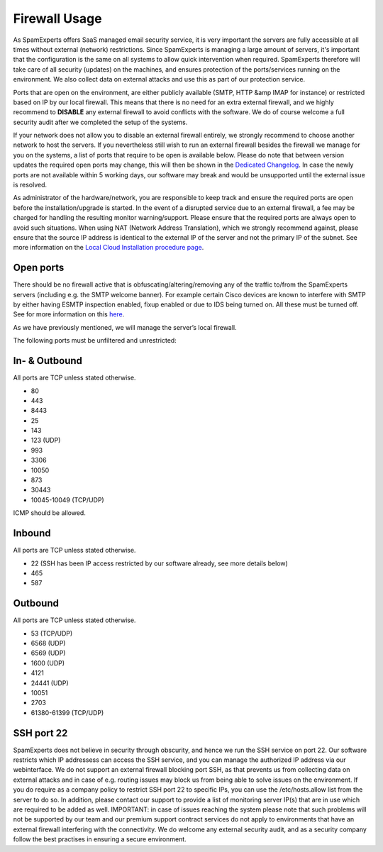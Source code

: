 .. _2-Firewall-Usage:

Firewall Usage
==============

As SpamExperts offers SaaS managed email security service, it is very
important the servers are fully accessible at all times without external
(network) restrictions. Since SpamExperts is managing a large amount of
servers, it's important that the configuration is the same on all
systems to allow quick intervention when required. SpamExperts therefore
will take care of all security (updates) on the machines, and ensures
protection of the ports/services running on the environment. We also
collect data on external attacks and use this as part of our protection
service.

Ports that are open on the environment, are either publicly available
(SMTP, HTTP &amp IMAP for instance) or restricted based on IP by our
local firewall. This means that there is no need for an extra external
firewall, and we highly recommend to **DISABLE** any external firewall
to avoid conflicts with the software. We do of course welcome a full
security audit after we completed the setup of the systems.

If your network does not allow you to disable an external firewall
entirely, we strongly recommend to choose another network to host the
servers. If you nevertheless still wish to run an external firewall
besides the firewall we manage for you on the systems, a list of ports
that require to be open is available below. Please do note that between
version updates the required open ports may change, this will then be
shown in the `Dedicated
Changelog <https://my.spamexperts.com/kb/51/Changelog.html>`__. In case
the newly ports are not available within 5 working days, our software
may break and would be unsupported until the external issue is resolved.

As administrator of the hardware/network, you are responsible to keep
track and ensure the required ports are open before the
installation/upgrade is started. In the event of a disrupted service due
to an external firewall, a fee may be charged for handling the resulting
monitor warning/support. Please ensure that the required ports are
always open to avoid such situations. When using NAT (Network Address
Translation), which we strongly recommend against, please ensure that
the source IP address is identical to the external IP of the server and
not the primary IP of the subnet. See more information on the `Local
Cloud Installation procedure
page <https://my.spamexperts.com/kb/34/Set-up-my-dedicated-server-for-SpamExperts.html>`__.

Open ports
----------

There should be no firewall active that is obfuscating/altering/removing
any of the traffic to/from the SpamExperts servers (including e.g. the
SMTP welcome banner). For example certain Cisco devices are known to
interfere with SMTP by either having ESMTP inspection enabled, fixup
enabled or due to IDS being turned on. All these must be turned off. See
for more information on this
`here <https://my.spamexperts.com/kb/130/General-problems-with-specific-routersorfirewallsormailservers.html>`__.

As we have previously mentioned, we will manage the server’s local
firewall.

The following ports must be unfiltered and unrestricted:

In- & Outbound
--------------

All ports are TCP unless stated otherwise.

-  80
-  443
-  8443
-  25
-  143
-  123 (UDP)
-  993
-  3306
-  10050
-  873
-  30443
-  10045-10049 (TCP/UDP)

ICMP should be allowed.

Inbound
-------

All ports are TCP unless stated otherwise.

-  22 (SSH has been IP access restricted by our software already, see
   more details below)
-  465
-  587

Outbound
--------

All ports are TCP unless stated otherwise.

-  53 (TCP/UDP)
-  6568 (UDP)
-  6569 (UDP)
-  1600 (UDP)
-  4121
-  24441 (UDP)
-  10051
-  2703
-  61380-61399 (TCP/UDP)

SSH port 22
-----------

SpamExperts does not believe in security through obscurity, and hence we
run the SSH service on port 22. Our software restricts which IP
addressess can access the SSH service, and you can manage the authorized
IP address via our webinterface. We do not support an external firewall
blocking port SSH, as that prevents us from collecting data on external
attacks and in case of e.g. routing issues may block us from being able
to solve issues on the environment. If you do require as a company
policy to restrict SSH port 22 to specific IPs, you can use the
/etc/hosts.allow list from the server to do so. In addition, please
contact our support to provide a list of monitoring server IP(s) that
are in use which are required to be added as well. IMPORTANT: in case of
issues reaching the system please note that such problems will not be
supported by our team and our premium support contract services do not
apply to environments that have an external firewall interfering with
the connectivity. We do welcome any external security audit, and as a
security company follow the best practises in ensuring a secure
environment.
